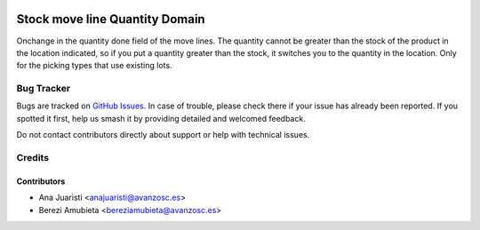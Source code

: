 .. image:: https://img.shields.io/badge/licence-AGPL--3-blue.svg
    :target: http://www.gnu.org/licenses/agpl-3.0-standalone.html
    :alt: License: AGPL-3

===============================
Stock move line Quantity Domain
===============================

Onchange in the quantity done field of the move lines. The quantity cannot be 
greater than the stock of the product in the location indicated, so if you put 
a quantity greater than the stock, it switches you to the quantity in the 
location. Only for the picking types that use existing lots.

Bug Tracker
===========

Bugs are tracked on `GitHub Issues
<https://github.com/avanzosc/odoo-addons/issues>`_. In case of trouble,
please check there if your issue has already been reported. If you spotted
it first, help us smash it by providing detailed and welcomed feedback.

Do not contact contributors directly about support or help with technical issues.

Credits
=======

Contributors
------------

* Ana Juaristi <anajuaristi@avanzosc.es>
* Berezi Amubieta <bereziamubieta@avanzosc.es>
